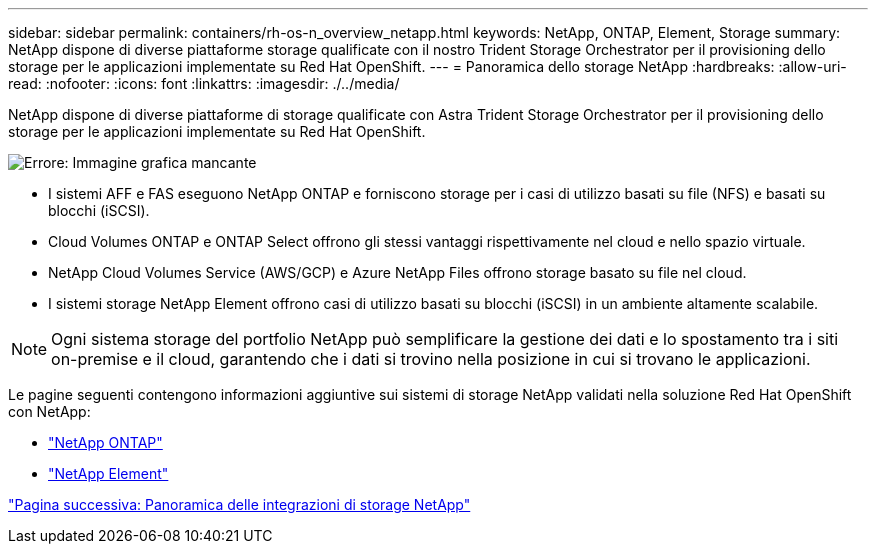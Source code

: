 ---
sidebar: sidebar 
permalink: containers/rh-os-n_overview_netapp.html 
keywords: NetApp, ONTAP, Element, Storage 
summary: NetApp dispone di diverse piattaforme storage qualificate con il nostro Trident Storage Orchestrator per il provisioning dello storage per le applicazioni implementate su Red Hat OpenShift. 
---
= Panoramica dello storage NetApp
:hardbreaks:
:allow-uri-read: 
:nofooter: 
:icons: font
:linkattrs: 
:imagesdir: ./../media/


NetApp dispone di diverse piattaforme di storage qualificate con Astra Trident Storage Orchestrator per il provisioning dello storage per le applicazioni implementate su Red Hat OpenShift.

image:redhat_openshift_image43.png["Errore: Immagine grafica mancante"]

* I sistemi AFF e FAS eseguono NetApp ONTAP e forniscono storage per i casi di utilizzo basati su file (NFS) e basati su blocchi (iSCSI).
* Cloud Volumes ONTAP e ONTAP Select offrono gli stessi vantaggi rispettivamente nel cloud e nello spazio virtuale.
* NetApp Cloud Volumes Service (AWS/GCP) e Azure NetApp Files offrono storage basato su file nel cloud.
* I sistemi storage NetApp Element offrono casi di utilizzo basati su blocchi (iSCSI) in un ambiente altamente scalabile.



NOTE: Ogni sistema storage del portfolio NetApp può semplificare la gestione dei dati e lo spostamento tra i siti on-premise e il cloud, garantendo che i dati si trovino nella posizione in cui si trovano le applicazioni.

Le pagine seguenti contengono informazioni aggiuntive sui sistemi di storage NetApp validati nella soluzione Red Hat OpenShift con NetApp:

* link:rh-os-n_netapp_ontap.html["NetApp ONTAP"]
* link:rh-os-n_netapp_element.html["NetApp Element"]


link:rh-os-n_overview_storint.html["Pagina successiva: Panoramica delle integrazioni di storage NetApp"]
